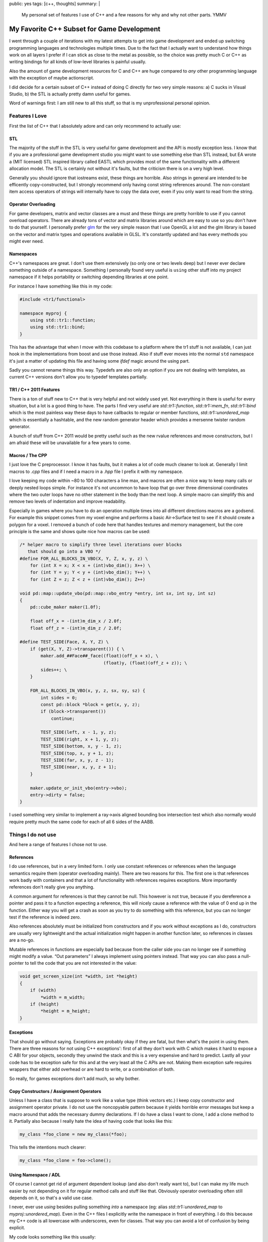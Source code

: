 public: yes
tags: [c++, thoughts]
summary: |
  My personal set of features I use of C++ and a few reasons for why
  and why not other parts.  YMMV

My Favorite C++ Subset for Game Development
===========================================

I went through a couple of iterations with my latest attempts to get into
game development and ended up switching programming languages and
technologies multiple times.  Due to the fact that I actually want to
understand how things work on all layers I prefer if I can stick as close
to the metal as possible, so the choice was pretty much C or C++ as
writing bindings for all kinds of low-level libraries is painful usually.

Also the amount of game development resources for C and C++ are huge
compared to *any* other programming language with the exception of maybe
actionscript.

I did decide for a certain subset of C++ instead of doing C directly for
two very simple reasons: a) C sucks in Visual Studio, b) the STL is
actually pretty damn useful for games.

Word of warnings first: I am still new to all this stuff, so that is my
unprofessional personal opinion.

Features I Love
---------------

First the list of C++ that I absolutely adore and can only recommend to
actually use:

STL
~~~

The majority of the stuff in the STL is very useful for game development
and the API is mostly exception less.  I know that if you are a
professional game development studio you might want to use something else
than STL instead, but EA wrote a (MIT licensed) STL inspired library
called EASTL which provides most of the same functionality with a
different allocation model.  The STL is certainly not without it's faults,
but the criticism there is on a very high level.

Generally you should ignore that iostreams exist, these things are
horrible.  Also strings in general are intended to be efficently
copy-constructed, but I strongly recommend only having const string
references around.  The non-constant item access operators of strings will
internally have to copy the data over, even if you only want to read from
the string.

Operator Overloading
~~~~~~~~~~~~~~~~~~~~

For game developers, matrix and vector classes are a must and these things
are pretty horrible to use if you cannot overload operators.  There are
already tons of vector and matrix libraries around which are easy to use
so you don't have to do that yourself.  I personally prefer `glm
<http://glm.g-truc.net/>`_ for the very simple reason that I use OpenGL a
lot and the glm library is based on the vector and matrix types and
operations available in GLSL.  It's constantly updated and has every
methods you might ever need.

Namespaces
~~~~~~~~~~

C++'s namespaces are great.  I don't use them extensively (so only one or
two levels deep) but I never ever declare something outside of a
namespace.  Something I personally found very useful is ``using`` other
stuff into my project namespace if it helps portability or switching
depending libraries at one point.

For instance I have something like this in my code:

.. sourcecode:: c++

    #include <tr1/functional>

    namespace myproj {
        using std::tr1::function;
        using std::tr1::bind;
    }

This has the advantage that when I move with this codebase to a platform
where the tr1 stuff is not available, I can just hook in the
implementations from boost and use those instead.  Also if stuff ever
moves into the normal ``std`` namespace it's just a matter of updating
this file and having some `ifdef` magic around the using part.

Sadly you cannot rename things this way.  Typedefs are also only an option
if you are not dealing with templates, as current C++ versions don't allow
you to typedef templates partially.

TR1 / C++ 2011 Features
~~~~~~~~~~~~~~~~~~~~~~~

There is a ton of stuff new to C++ that is very helpful and not widely
used yet.  Not everything in there is useful for every situation, but a
lot is a good thing to have.  The parts I find very useful are
`std::tr1::function`, `std::tr1::mem_fn`, `std::tr1::bind` which is the
most painless way these days to have callbacks to regular or member
functions, `std::tr1::unordered_map` which is essentially a hashtable, and
the new random generator header which provides a mersenne twister random
generator.

A bunch of stuff from C++ 2011 would be pretty useful such as the new
rvalue references and move constructors, but I am afraid these will be
unavailable for a few years to come.

Macros / The CPP
~~~~~~~~~~~~~~~~

I just love the C preprocessor.  I know it has faults, but it makes a lot
of code much cleaner to look at.  Generally I limit macros to `.cpp` files
and if I need a macro in a `.hpp` file I prefix it with my namespace.

I love keeping my code within ~80 to 100 characters a line max, and macros
are often a nice way to keep many calls or deeply nested loops simple.
For instance it's not uncommon to have loop that go over three dimensional
coordinates where the two outer loops have no other statement in the body
than the next loop.  A simple macro can simplify this and remove two
levels of indentation and improve readability.

Especially in games where you have to do an operation multiple times into
all different directions macros are a godsend.  For example this snippet
comes from my voxel engine and performs a basic Air->Surface test to see
if it should create a polygon for a voxel.  I removed a bunch of code
here that handles textures and memory management, but the core principle
is the same and shows quite nice how macros can be used:

.. sourcecode:: c++

    /* helper macro to simplify three level iterations over blocks
       that should go into a VBO */
    #define FOR_ALL_BLOCKS_IN_VBO(X, Y, Z, x, y, z) \
        for (int X = x; X < x + (int)vbo_dim(); X++) \
        for (int Y = y; Y < y + (int)vbo_dim(); Y++) \
        for (int Z = z; Z < z + (int)vbo_dim(); Z++)

    void pd::map::update_vbo(pd::map::vbo_entry *entry, int sx, int sy, int sz)
    {
        pd::cube_maker maker(1.0f);
    
        float off_x = -(int)m_dim_x / 2.0f;
        float off_z = -(int)m_dim_z / 2.0f;
    
    #define TEST_SIDE(Face, X, Y, Z) \
        if (get(X, Y, Z)->transparent()) { \
            maker.add_##Face##_face((float)(off_x + x), \
                                    (float)y, (float)(off_z + z)); \
            sides++; \
        }
    
        FOR_ALL_BLOCKS_IN_VBO(x, y, z, sx, sy, sz) {
            int sides = 0;
            const pd::block *block = get(x, y, z);
            if (block->transparent())
                continue;
    
            TEST_SIDE(left, x - 1, y, z);
            TEST_SIDE(right, x + 1, y, z);
            TEST_SIDE(bottom, x, y - 1, z);
            TEST_SIDE(top, x, y + 1, z);
            TEST_SIDE(far, x, y, z - 1);
            TEST_SIDE(near, x, y, z + 1);
        }
    
        maker.update_or_init_vbo(entry->vbo);
        entry->dirty = false;
    }

I used something very similar to implement a ray->axis aligned bounding
box intersection test which also normally would require pretty much the
same code for each of all 6 sides of the AABB.

Things I do not use
-------------------

And here a range of features I chose not to use.

References
~~~~~~~~~~

I do use references, but in a very limited form.  I only use constant
references or references when the language semantics require them
(operator overloading mainly).  There are two reasons for this.  The first
one is that references work badly with containers and that a lot of
functionality with references requires exceptions.  More importantly
references don't really give you anything.

A common argument for references is that they cannot be null.  This
however is not true, because if you dereference a pointer and pass it to a
function expecting a reference, this will nicely cause a reference with
the value of 0 end up in the function.  Either way you will get a crash as
soon as you try to do something with this reference, but you can no longer
test if the reference is indeed zero.

Also references absolutely must be initialized from constructors and if
you work without exceptions as I do, constructors are usually very
lightweight and the actual initialization might happen in another function
later, so references in classes are a no-go.

Mutable references in functions are especially bad because from the caller
side you can no longer see if something might modify a value.  “Out
parameters” I always implement using pointers instead.  That way you can
also pass a null-pointer to tell the code that you are not interested in
the value:

.. sourcecode:: c++

    void get_screen_size(int *width, int *height)
    {
        if (width)
            *width = m_width;
        if (height)
            *height = m_height;
    }

Exceptions
~~~~~~~~~~

That should go without saying.  Exceptions are probably okay if they are
fatal, but then what's the point in using them.  There are three reasons
for not using C++ exceptions': first of all they don't work with C which
makes it hard to expose a C ABI for your objects, secondly they unwind the
stack and this is a very expensive and hard to predict.  Lastly all your
code has to be exception safe for this and at the very least all the C
APIs are not.  Making them exception safe requires wrappers that either
add overhead or are hard to write, or a combination of both.

So really, for games exceptions don't add much, so why bother.

Copy Constructors / Assignment Operators
~~~~~~~~~~~~~~~~~~~~~~~~~~~~~~~~~~~~~~~~

Unless I have a class that is suppose to work like a value type (think
vectors etc.) I keep copy constructor and assignment operator private.  I
do not use the noncopyable pattern because it yields horrible error
messages but keep a macro around that adds the necessary dummy
declarations.  If I do have a class I want to clone, I add a clone method
to it.  Partially also because I really hate the idea of having code that
looks like this:

.. sourcecode:: c++

    my_class *foo_clone = new my_class(*foo);

This tells the intentions much clearer:

.. sourcecode:: c++

    my_class *foo_clone = foo->clone();

Using Namespace / ADL
~~~~~~~~~~~~~~~~~~~~~

Of course I cannot get rid of argument dependent lookup (and also don't
really want to), but I can make my life much easier by not depending on it
for regular method calls and stuff like that.  Obviously operator
overloading often still depends on it, so that's a valid use case.

I never, ever use `using` besides pulling something *into* a namespace
(eg: alias `std::tr1::unordered_map` to `myproj::unordered_map`).  Even in
the C++ files I explicitly write the namespace in front of everything.
I do this because my C++ code is all lowercase with underscores, even for
classes.  That way you can avoid a lot of confusion by being explicit.

My code looks something like this usually:

.. sourcecode:: c++

    pw::unit::unit(const unit_spec *spec, pw::player *player, int x, int y)
    {
        m_spec = spec;
        m_state = spec->default_state();
        m_used = false;
        
        m_health = 1.0f;
        m_fuel = spec->max_fuel;
        m_amunition = spec->max_amunition;
        m_armor = spec->armor;

        m_pos = pw::ivec2(x, y);
        m_player = player;
    }

Because I do keep everything prefixed with the namespace, I am choosing
very short namespace names.  I know that these might collide, but
honestly, that two things use the same namespace *and* name is very
unlikely.  I usually go with two to six letters there.

Boost
~~~~~

Boost gives me a little bit too much power.  And when I am sick with power
I tend to abuse it.  The last two C++ game-ish projects I ended up rewriting
half finished code over and over again because I found a new trick in the
boost toolbox to make it more elegant.  Also, a lot of boost makes your
compile times take a really bad hit, so also not exactly something to aim
for, especially with games where you already have to wait a bit for the
whole thing to start up.

Things I Use Mostly
-------------------

Where my patterns are mostly in line with what I am suppose to do
according to modern C++ books.

Constructors
~~~~~~~~~~~~

I obviously do use constructors, but when I have constructors that might
fail and I have to respond to them, I break up the constructor into three
things: a minimal, inlined constructor, a initialization method and a
factory method that combines the first with a `new` operator and the init
call.  If something fails, `0` is returned and memory is freed up.  That
keeps the common case simple.

Constructors in C++ make a lot more sense if you keep in mind how they
would look like in C.  The following C++ code:

.. sourcecode:: c++

    my_class *obj = new my_class(1, 2, 3);

Really maps to this idom in C:

.. sourcecode:: c

   struct my_class *obj = malloc(sizeof(obj));
   my_class_initialize(obj, 1, 2, 3);

As such the constructor is not responsible for allocating, it's
responsible for filling it with sensible defaults.  And you don't do that
in C either, what you do is usually moving all of that code into a
function that also allocates the object.  And you can do this with C++
too:

.. sourcecode:: c++

    class my_class {
    public:
        my_class() { m_x = 0; m_y = 0; }
        bool init(int x, int y)
        {
            if (x < 0 || y < 0)
                return false;
            m_x = x;
            m_y = y;
            return true;
        }

        static my_class *create(int x, int y)
        {
            my_class *rv = new my_class();
            if (rv->init(x, y))
                return rv;
            delete rv;
            return 0;
        }

    private:
        int m_x;
        int m_y;
    };

Also with that extra init call you can have one initializer call another
one, and you can use virtual methods which is not possible with
constructors.  Much win there.

I noticed however that the majority of my classes will never fail in the
constructor or fail so badly that I have to kill the game anyways.  This
might change once I have a game that needs to deal with information
downloaded from the network where I can no longer trust that things look
in a certain way.  Right now however, that's the way to go for me
personally.

Destructors
~~~~~~~~~~~

Destructors are amazing.  Not because they are guaranteed to be executed,
but because you are in tight control of the time when they are triggered.
And this makes a few things in C++ possible that are completely impossible
in other languages.  For as long as you are not passing your objects to
other threads you can use the constructor/destructor combination to memory
manage resources on the graphics device (textures, VBOs, FBOs, shaders
etc.).  That's just amazing and makes very clean code.

What I do not use are placeholder objects where the only purpose of the
object is to lay around on the stack and to trigger code in the
constructor/destructor.  That just makes code that is hard to understand.
And if you don't have exceptions, there is no need for that anyways.

Overloading
~~~~~~~~~~~

I only overload by argument count, not by argument type with the notable
exception of method templates if I do use them.  There are just too many
ways where you could get burned.  Especially with all the implicit
constructors that exist there is too much confusion.  For instance a
method with the same name for an integer and an `std::string` is not
necessarily safe as `std::string` also accepts a `const char *` as
implicit constructor and this is ambiguous for the number 0.

RTTI / C++ Style Casts
~~~~~~~~~~~~~~~~~~~~~~

I do use a little bit of RTTI, mainly `dynamic_cast` in a handful of
situations to augment templates.  Generally I do not use enough C++ style
casts, but I really should do more of them.  I rarely cast anything else
than primitives though, so I don't mind too much there.

What I wish I could Use
-----------------------

I can't wait for the stuff in C++ 2011.  Finally a for loop construct that
does not me to tear out my eyes, ranges, the move semantics and rvalue
references.  So much cool stuff in there that is actually useful for most
applications out there.  Also finally a good use for the `auto` keyword as
well.
